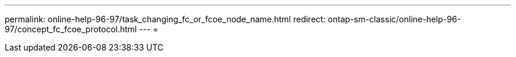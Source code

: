 ---
permalink: online-help-96-97/task_changing_fc_or_fcoe_node_name.html 
redirect: ontap-sm-classic/online-help-96-97/concept_fc_fcoe_protocol.html 
---
= 


